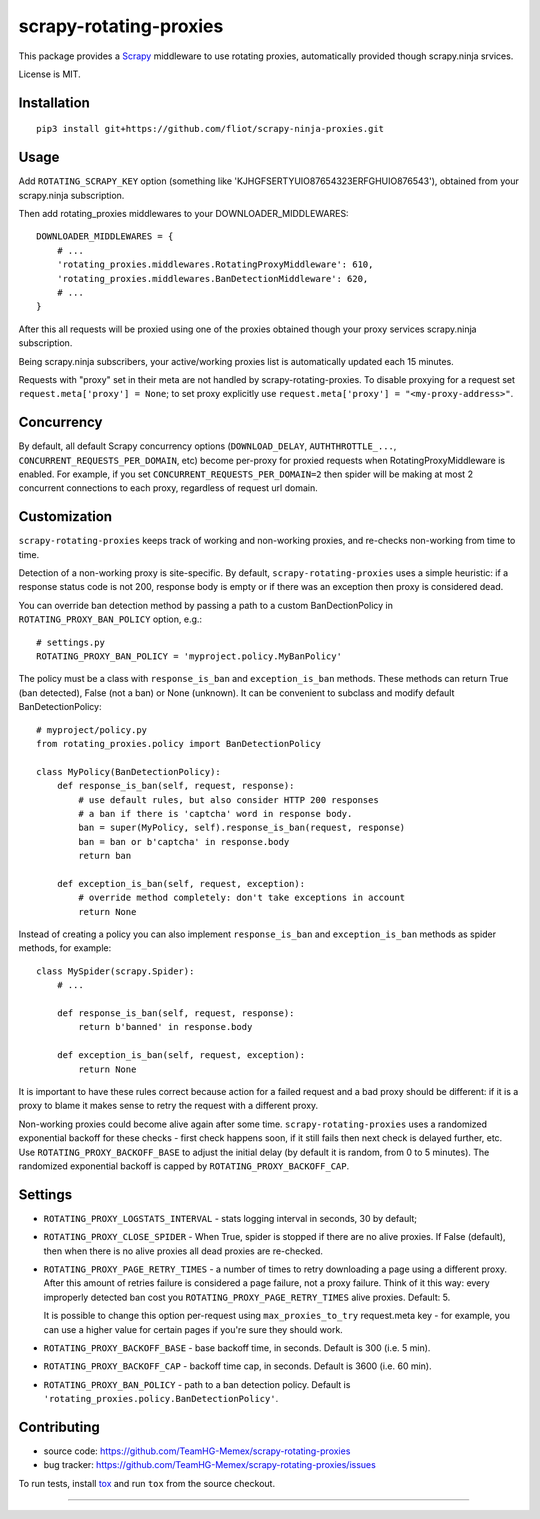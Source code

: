scrapy-rotating-proxies
=======================

.. image:: https://img.shields.io/pypi/v/scrapy-rotating-proxies.svg
   :target: https://pypi.python.org/pypi/scrapy-rotating-proxies
   :alt: PyPI Version

.. image:: https://travis-ci.org/TeamHG-Memex/scrapy-rotating-proxies.svg?branch=master
   :target: http://travis-ci.org/TeamHG-Memex/scrapy-rotating-proxies
   :alt: Build Status

.. image:: http://codecov.io/github/TeamHG-Memex/scrapy-rotating-proxies/coverage.svg?branch=master
   :target: http://codecov.io/github/TeamHG-Memex/scrapy-rotating-proxies?branch=master
   :alt: Code Coverage

This package provides a Scrapy_ middleware to use rotating proxies, automatically provided though scrapy.ninja srvices.

.. _Scrapy: https://scrapy.org/

License is MIT.

Installation
------------

::

    pip3 install git+https://github.com/fliot/scrapy-ninja-proxies.git

Usage
-----

Add ``ROTATING_SCRAPY_KEY`` option (something like 'KJHGFSERTYUIO87654323ERFGHUIO876543'), obtained from your scrapy.ninja subscription.

Then add rotating_proxies middlewares to your DOWNLOADER_MIDDLEWARES::

    DOWNLOADER_MIDDLEWARES = {
        # ...
        'rotating_proxies.middlewares.RotatingProxyMiddleware': 610,
        'rotating_proxies.middlewares.BanDetectionMiddleware': 620,
        # ...
    }

After this all requests will be proxied using one of the proxies obtained though your proxy services scrapy.ninja subscription.

Being scrapy.ninja subscribers, your active/working proxies list is automatically updated each 15 minutes.

Requests with "proxy" set in their meta are not handled by
scrapy-rotating-proxies. To disable proxying for a request set
``request.meta['proxy'] = None``; to set proxy explicitly use
``request.meta['proxy'] = "<my-proxy-address>"``.


Concurrency
-----------

By default, all default Scrapy concurrency options (``DOWNLOAD_DELAY``,
``AUTHTHROTTLE_...``, ``CONCURRENT_REQUESTS_PER_DOMAIN``, etc) become
per-proxy for proxied requests when RotatingProxyMiddleware is enabled.
For example, if you set ``CONCURRENT_REQUESTS_PER_DOMAIN=2`` then
spider will be making at most 2 concurrent connections to each proxy,
regardless of request url domain.

Customization
-------------

``scrapy-rotating-proxies`` keeps track of working and non-working proxies,
and re-checks non-working from time to time.

Detection of a non-working proxy is site-specific.
By default, ``scrapy-rotating-proxies`` uses a simple heuristic:
if a response status code is not 200, response body is empty or if
there was an exception then proxy is considered dead.

You can override ban detection method by passing a path to
a custom BanDectionPolicy in ``ROTATING_PROXY_BAN_POLICY`` option, e.g.::

    # settings.py
    ROTATING_PROXY_BAN_POLICY = 'myproject.policy.MyBanPolicy'

The policy must be a class with ``response_is_ban``
and ``exception_is_ban`` methods. These methods can return True
(ban detected), False (not a ban) or None (unknown). It can be convenient
to subclass and modify default BanDetectionPolicy::

    # myproject/policy.py
    from rotating_proxies.policy import BanDetectionPolicy

    class MyPolicy(BanDetectionPolicy):
        def response_is_ban(self, request, response):
            # use default rules, but also consider HTTP 200 responses
            # a ban if there is 'captcha' word in response body.
            ban = super(MyPolicy, self).response_is_ban(request, response)
            ban = ban or b'captcha' in response.body
            return ban

        def exception_is_ban(self, request, exception):
            # override method completely: don't take exceptions in account
            return None

Instead of creating a policy you can also implement ``response_is_ban``
and ``exception_is_ban`` methods as spider methods, for example::

    class MySpider(scrapy.Spider):
        # ...

        def response_is_ban(self, request, response):
            return b'banned' in response.body

        def exception_is_ban(self, request, exception):
            return None

It is important to have these rules correct because action for a failed
request and a bad proxy should be different: if it is a proxy to blame
it makes sense to retry the request with a different proxy.

Non-working proxies could become alive again after some time.
``scrapy-rotating-proxies`` uses a randomized exponential backoff for these
checks - first check happens soon, if it still fails then next check is
delayed further, etc. Use ``ROTATING_PROXY_BACKOFF_BASE`` to adjust the
initial delay (by default it is random, from 0 to 5 minutes). The randomized
exponential backoff is capped by ``ROTATING_PROXY_BACKOFF_CAP``.

Settings
--------

* ``ROTATING_PROXY_LOGSTATS_INTERVAL`` - stats logging interval in seconds,
  30 by default;
* ``ROTATING_PROXY_CLOSE_SPIDER`` - When True, spider is stopped if
  there are no alive proxies. If False (default), then when there is no
  alive proxies all dead proxies are re-checked.
* ``ROTATING_PROXY_PAGE_RETRY_TIMES`` - a number of times to retry
  downloading a page using a different proxy. After this amount of retries
  failure is considered a page failure, not a proxy failure.
  Think of it this way: every improperly detected ban cost you
  ``ROTATING_PROXY_PAGE_RETRY_TIMES`` alive proxies. Default: 5.

  It is possible to change this option per-request using
  ``max_proxies_to_try`` request.meta key - for example, you can use a higher
  value for certain pages if you're sure they should work.
* ``ROTATING_PROXY_BACKOFF_BASE`` - base backoff time, in seconds.
  Default is 300 (i.e. 5 min).
* ``ROTATING_PROXY_BACKOFF_CAP`` - backoff time cap, in seconds.
  Default is 3600 (i.e. 60 min).
* ``ROTATING_PROXY_BAN_POLICY`` - path to a ban detection policy.
  Default is ``'rotating_proxies.policy.BanDetectionPolicy'``.


Contributing
------------

* source code: https://github.com/TeamHG-Memex/scrapy-rotating-proxies
* bug tracker: https://github.com/TeamHG-Memex/scrapy-rotating-proxies/issues

To run tests, install tox_ and run ``tox`` from the source checkout.

.. _tox: https://tox.readthedocs.io/en/latest/

----

.. image:: https://hyperiongray.s3.amazonaws.com/define-hg.svg
    :target: https://www.hyperiongray.com/?pk_campaign=github&pk_kwd=scrapy-rotating-proxies
    :alt: define hyperiongray
